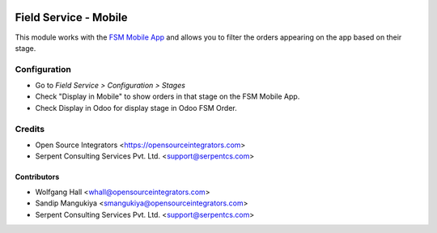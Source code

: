.. image:: https://img.shields.io/badge/licence-LGPL--3-blue.svg
   :target: http://www.gnu.org/licenses/lgpl-3.0-standalone.html
   :alt: License: LGPL-3

======================
Field Service - Mobile
======================

This module works with the `FSM Mobile App <https://opensourceintegrators.com>`_ and
allows you to filter the orders appearing on the app based on their stage.

Configuration
=============

* Go to *Field Service > Configuration > Stages*
* Check "Display in Mobile" to show orders in that stage on the FSM Mobile App.

* Check Display in Odoo for display stage in Odoo FSM Order.

Credits
=======

* Open Source Integrators <https://opensourceintegrators.com>
* Serpent Consulting Services Pvt. Ltd. <support@serpentcs.com>

Contributors
~~~~~~~~~~~~

* Wolfgang Hall <whall@opensourceintegrators.com>
* Sandip Mangukiya <smangukiya@opensourceintegrators.com>
* Serpent Consulting Services Pvt. Ltd. <support@serpentcs.com>
